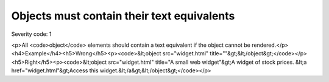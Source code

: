 ===============================
Objects must contain their text equivalents
===============================

Severity code: 1

.. php:class:: objectMustContainText

<p>All <code>object</code> elements should contain a text equivalent if the object cannot be rendered.</p><h4>Example</h4><h5>Wrong</h5><p><code>&lt;object src="widget.html" title=""&gt;&lt;/object&gt;</code></p><h5>Right</h5><p><code>&lt;object src="widget.html" title="A small web widget"&gt;A widget of stock prices. &lt;a href="widget.html"&gt;Access this widget.&lt;/a&gt;&lt;/object&gt;</code></p>
